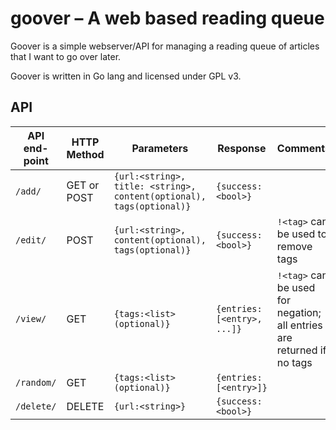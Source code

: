#+STARTUP: indent showeverything
* goover -- A web based reading queue

Goover is a simple webserver/API for managing a reading queue of articles that
I want to go over later.

Goover is written in Go lang and licensed under GPL v3.

** API

| API end-point | HTTP Method | Parameters                                                           | Response                    | Comments                                                               |
|---------------+-------------+----------------------------------------------------------------------+-----------------------------+------------------------------------------------------------------------|
| ~/add/~       | GET or POST | ~{url:<string>, title: <string>, content(optional), tags(optional)}~ | ~{success: <bool>}~         |                                                                        |
| ~/edit/~      | POST        | ~{url:<string>, content(optional), tags(optional)}~                  | ~{success: <bool>}~         | ~!<tag>~ can be used to remove tags                                    |
| ~/view/~      | GET         | ~{tags:<list>(optional)}~                                            | ~{entries: [<entry>, ...]}~ | ~!<tag>~ can be used for negation; all entries are returned if no tags |
| ~/random/~    | GET         | ~{tags:<list>(optional)}~                                            | ~{entries: [<entry>]}~      |                                                                        |
| ~/delete/~    | DELETE      | ~{url:<string>}~                                                     | ~{success: <bool>}~         |                                                                        |

# FIXME: add pagination. Otherwise tons of stuff!!!1

